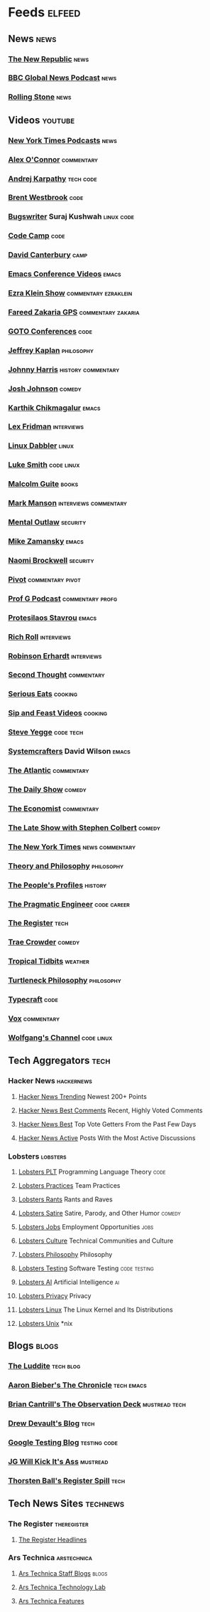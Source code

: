 * Feeds                                                              :elfeed:
** News                                                               :news:
*** [[https://newrepublic.com/rss.xml][The New Republic]]                                                 :news:
*** [[https://podcasts.files.bbci.co.uk/p02nq0gn.rss][BBC Global News Podcast]]                                          :news:
*** [[https://www.rollingstone.com/feed/][Rolling Stone]]                                                    :news:
** Videos                                                           :youtube:
*** [[https://www.youtube.com/feeds/videos.xml?channel_id=UCkdnY2hNC0sdlVXPtWuNQ8g][New York Times Podcasts]]                                          :news:
*** [[https://www.youtube.com/feeds/videos.xml?channel_id=UC7kIy8fZavEni8Gzl8NLjOQ][Alex O'Connor]]                                              :commentary:
*** [[https://www.youtube.com/feeds/videos.xml?channel_id=UCXUPKJO5MZQN11PqgIvyuvQ][Andrej Karpathy]]                                             :tech:code:
*** [[https://www.youtube.com/feeds/videos.xml?channel_id=UC0PBefyEK7qQ7HN325nUamQ][Brent Westbrook]]                                                  :code:
*** [[https://www.youtube.com/feeds/videos.xml?channel_id=UCngn7SVujlvskHRvRKc1cTw][Bugswriter]] Suraj Kushwah                                   :linux:code:
*** [[https://www.youtube.com/feeds/videos.xml?channel_id=UC8butISFwT-Wl7EV0hUK0BQ][Code Camp]]                                                        :code:
*** [[https://www.youtube.com/feeds/videos.xml?channel_id=UCfa-XVztQrDlf-2v1UUdkwg][David Canterbury]]                                                 :camp:
*** [[https://www.youtube.com/feeds/videos.xml?channel_id=UCwuyodzTl_KdEKNuJmeo99A][Emacs Conference Videos]]                                         :emacs:
*** [[https://www.youtube.com/feeds/videos.xml?channel_id=UCnxuOd8obvLLtf5_-YKFbiQ][Ezra Klein Show]]                                  :commentary:ezraklein:
*** [[https://feeds.megaphone.fm/WMHY7703459968][Fareed Zakaria GPS]]                                 :commentary:zakaria:
*** [[https://www.youtube.com/feeds/videos.xml?channel_id=UCs_tLP3AiwYKwdUHpltJPuA][GOTO Conferences]]                                                 :code:
*** [[https://www.youtube.com/feeds/videos.xml?channel_id=UC_hukbByJP7OZ3Xm2tszacQ][Jeffrey Kaplan]]                                             :philosophy:
*** [[https://www.youtube.com/feeds/videos.xml?channel_id=UCmGSJVG3mCRXVOP4yZrU1Dw][Johnny Harris]]                                      :history:commentary:
*** [[https://www.youtube.com/feeds/videos.xml?channel_id=UCLuYADJ6hESLHX87JnsGbjA][Josh Johnson]]                                                   :comedy:
*** [[https://www.youtube.com/feeds/videos.xml?channel_id=UCbh_g91w0T6OYp40xFrtnhA][Karthik Chikmagalur]]                                             :emacs:
*** [[https://www.youtube.com/feeds/videos.xml?channel_id=UCSHZKyawb77ixDdsGog4iWA][Lex Fridman]]                                                :interviews:
*** [[https://www.youtube.com/feeds/videos.xml?channel_id=UC3pasXoRUTKPpQaKtlJz62g][Linux Dabbler]]                                                   :linux:
*** [[https://www.youtube.com/feeds/videos.xml?channel_id=UC2eYFnH61tmytImy1mTYvhA][Luke Smith]]                                                 :code:linux:
*** [[https://www.youtube.com/feeds/videos.xml?channel_id=UCXat06LvIYIyE2SpV_IuVjA][Malcolm Guite]]                                                   :books:
*** [[https://www.youtube.com/feeds/videos.xml?channel_id=UC0TnW9acNxqeojxXDMbohcA][Mark Manson]]                                     :interviews:commentary:
*** [[https://www.youtube.com/feeds/videos.xml?channel_id=UC7YOGHUfC1Tb6E4pudI9STA][Mental Outlaw]]                                                :security:
*** [[https://www.youtube.com/feeds/videos.xml?channel_id=UCxkMDXQ5qzYOgXPRnOBrp1w][Mike Zamansky]]                                                   :emacs:
*** [[https://www.youtube.com/feeds/videos.xml?channel_id=UCSuHzQ3GrHSzoBbwrIq3LLA][Naomi Brockwell]]                                              :security:
*** [[https://www.youtube.com/feeds/videos.xml?channel_id=UCBHGZpDF2fsqPIPi0pNyuTg][Pivot]]                                                :commentary:pivot:
*** [[https://www.youtube.com/feeds/videos.xml?channel_id=UC1E1SVcVyU3ntWMSQEp38Yw][Prof G Podcast]]                                       :commentary:profg:
*** [[https://www.youtube.com/feeds/videos.xml?channel_id=UC0uTPqBCFIpZxlz_Lv1tk_g][Protesilaos Stavrou]]                                             :emacs:
*** [[https://www.youtube.com/feeds/videos.xml?channel_id=UCpjlh0e319ksmoOD7bQFSiw][Rich Roll]]                                                  :interviews:
*** [[https://www.youtube.com/feeds/videos.xml?channel_id=UCsxwneBx6apV1mQ7CbWKfXQ][Robinson Erhardt]]                                           :interviews:
*** [[https://www.youtube.com/feeds/videos.xml?channel_id=UCJm2TgUqtK1_NLBrjNQ1P-w][Second Thought]]                                             :commentary:
*** [[https://www.youtube.com/feeds/videos.xml?channel_id=UC6S5a3MQtr_PSWZxysXkOCg][Serious Eats]]                                                  :cooking:
*** [[https://www.youtube.com/feeds/videos.xml?channel_id=UCbyjYRUS9gADwAGuUxcfVcA][Sip and Feast Videos]]                                          :cooking:
*** [[https://www.youtube.com/feeds/videos.xml?channel_id=UC2RCcnTltR3HMQOYVqwmweA][Steve Yegge]]                                                 :code:tech:
*** [[https://www.youtube.com/feeds/videos.xml?channel_id=UCAiiOTio8Yu69c3XnR7nQBQ][Systemcrafters]] David Wilson                                     :emacs:
*** [[https://www.youtube.com/feeds/videos.xml?channel_id=UCK0z0_5uL7mb9IjntOKi5XQ][The Atlantic]]                                               :commentary:
*** [[https://www.youtube.com/feeds/videos.xml?channel_id=UCwWhs_6x42TyRM4Wstoq8HA][The Daily Show]]                                                 :comedy:
*** [[https://www.youtube.com/feeds/videos.xml?channel_id=UC0p5jTq6Xx_DosDFxVXnWaQ][The Economist]]                                              :commentary:
*** [[https://www.youtube.com/feeds/videos.xml?channel_id=UCMtFAi84ehTSYSE9XoHefig][The Late Show with Stephen Colbert]]                             :comedy:
*** [[https://www.youtube.com/feeds/videos.xml?channel_id=UCqnbDFdCpuN8CMEg0VuEBqA][The New York Times]]                                    :news:commentary:
*** [[https://www.youtube.com/feeds/videos.xml?channel_id=UCIq2xNjGAof0cCUaKbco6HQ][Theory and Philosophy]]                                      :philosophy:
*** [[https://www.youtube.com/feeds/videos.xml?channel_id=UCD6TPU-PvTMvqgzC_AM7_uA][The People's Profiles]]                                         :history:
*** [[https://www.youtube.com/feeds/videos.xml?channel_id=UCPbwhExawYrn9xxI21TFfyw][The Pragmatic Engineer]]                                    :code:career:
*** [[https://www.youtube.com/feeds/videos.xml?channel_id=UCFp5RFtZyBpmTCcXmib1x9g][The Register]]                                                     :tech:
*** [[https://www.youtube.com/feeds/videos.xml?channel_id=UCTHsQd-vRXK1bp4vpifl6yA][Trae Crowder]]                                                   :comedy:
*** [[https://www.youtube.com/feeds/videos.xml?channel_id=UCrFIk7g_riIm2G2Vi90pxDA][Tropical Tidbits]]                                              :weather:
*** [[https://www.youtube.com/feeds/videos.xml?channel_id=UCoO1EFmoLg892aciLAjUCiQ][Turtleneck Philosophy]]                                      :philosophy:
*** [[https://www.youtube.com/feeds/videos.xml?channel_id=UCo71RUe6DX4w-Vd47rFLXPg][Typecraft]]                                                        :code:
*** [[https://www.youtube.com/feeds/videos.xml?channel_id=UCLXo7UDZvByw2ixzpQCufnA][Vox]]                                                        :commentary:
*** [[https://www.youtube.com/feeds/videos.xml?channel_id=UCsnGwSIHyoYN0kiINAGUKxg][Wolfgang's Channel]]                                         :code:linux:
** Tech Aggregators                                                   :tech:
*** Hacker News                                                :hackernews:
**** [[https://hnrss.org/newest?points=200][Hacker News Trending]] Newest 200+ Points
**** [[https://hnrss.org/bestcomments][Hacker News Best Comments]] Recent, Highly Voted Comments
**** [[https://hnrss.org/best][Hacker News Best]] Top Vote Getters From the Past Few Days
**** [[https://hnrss.org/active][Hacker News Active]] Posts With the Most Active Discussions
*** Lobsters                                                     :lobsters:
**** [[https://lobste.rs/t/plt.rss][Lobsters PLT]] Programming Language Theory                       :code:
**** [[https://lobste.rs/t/practices.rss][Lobsters Practices]] Team Practices
**** [[https://lobste.rs/t/rant.rss][Lobsters Rants]] Rants and Raves
**** [[https://lobste.rs/t/satire.rss][Lobsters Satire]] Satire, Parody, and Other Humor              :comedy:
**** [[https://lobste.rs/t/job.rss][Lobsters Jobs]] Employment Opportunities                         :jobs:
**** [[https://lobste.rs/t/culture.rss][Lobsters Culture]] Technical Communities and Culture
**** [[https://lobste.rs/t/philosophy.rss][Lobsters Philosophy]] Philosophy
**** [[https://lobste.rs/t/testing.rss][Lobsters Testing]] Software Testing                      :code:testing:
**** [[https://lobste.rs/t/ai.rss][Lobsters AI]] Artificial Intelligence                              :ai:
**** [[https://lobste.rs/t/privacy.rss][Lobsters Privacy]] Privacy
**** [[https://lobste.rs/t/linux.rss][Lobsters Linux]] The Linux Kernel and Its Distributions
**** [[https://lobste.rs/t/unix.rss][Lobsters Unix]] *nix
** Blogs                                                             :blogs:
*** [[https://theluddite.org/feed.rss][The Luddite]]                                                 :tech:blog:
*** [[https://blog.aaronbieber.com/posts/index.xml][Aaron Bieber's The Chronicle]]                               :tech:emacs:
*** [[http://dtrace.org/blogs/bmc/feed/][Brian Cantrill's The Observation Deck]]                   :mustread:tech:
*** [[https://drewdevault.com/blog/index.xml][Drew Devault's Blog]]                                              :tech:
*** [[https://feeds.feedburner.com/blogspot/RLXA][Google Testing Blog]]                                      :testing:code:
*** [[http://www.jgwkia.com/feeds/posts/default][JG Will Kick It's Ass]]                                        :mustread:
*** [[https://registerspill.thorstenball.com/feed][Thorsten Ball's Register Spill]]                                   :tech:
** Tech News Sites                                                :technews:
*** The Register                                              :theregister:
**** [[https://www.theregister.co.uk/headlines.atom][The Register Headlines]]
*** Ars Technica                                              :arstechnica:
**** [[https://feeds.arstechnica.com/arstechnica/staff-blogs][Ars Technica Staff Blogs]]                                      :blogs:
**** [[https://feeds.arstechnica.com/arstechnica/technology-lab][Ars Technica Technology Lab]]
**** [[https://feeds.arstechnica.com/arstechnica/features][Ars Technica Features]]
